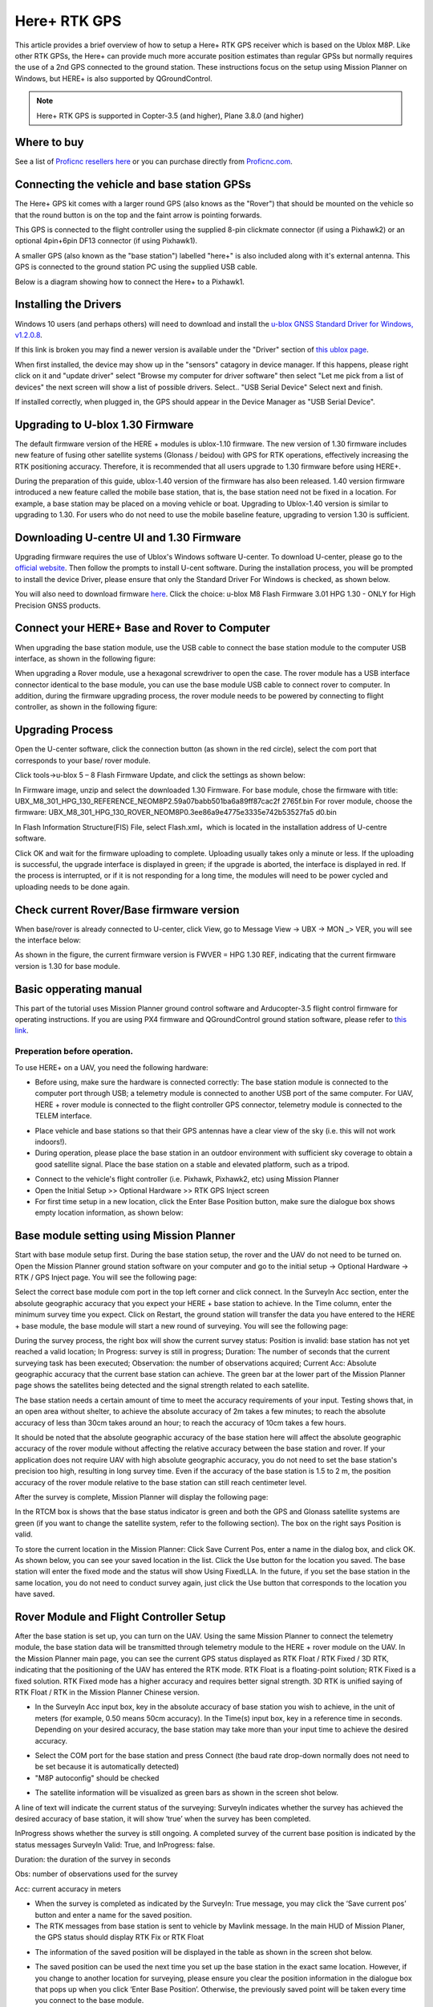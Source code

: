 .. _common-here-plus-gps:

=============
Here+ RTK GPS
=============

This article provides a brief overview of how to setup a Here+ RTK GPS receiver which is based on the Ublox M8P.
Like other RTK GPSs, the Here+ can provide much more accurate position estimates than regular GPSs but normally requires the use of a 2nd GPS connected to the ground station.
These instructions focus on the setup using Mission Planner on Windows, but HERE+ is also supported by QGroundControl.

.. image:: ../../../images/here-plus-gps.png
	:target: ../_images/here-plus-gps.png

.. note::

     Here+ RTK GPS is supported in Copter-3.5 (and higher), Plane 3.8.0 (and higher)

Where to buy
============

See a list of `Proficnc resellers here <http://www.proficnc.com/stores>`__ or you can purchase directly from `Proficnc.com <http://www.proficnc.com/gps/77-gps-module.html>`__.

Connecting the vehicle and base station GPSs
============================================

The Here+ GPS kit comes with a larger round GPS (also knows as the "Rover") that should be mounted on the vehicle so that the round button is on the top and the faint arrow is pointing forwards.

This GPS is connected to the flight controller using the supplied 8-pin clickmate connector (if using a Pixhawk2) or an optional 4pin+6pin DF13 connector (if using Pixhawk1).

A smaller GPS (also known as the "base station") labelled "here+" is also included along with it's external antenna.  This GPS is connected to the ground station PC using the supplied USB cable.

Below is a diagram showing how to connect the Here+ to a Pixhawk1.

.. image:: ../../../images/here-plus-pixhawk.png
	:target: ../_images/here-plus-pixhawk.png

Installing the Drivers
======================

Windows 10 users (and perhaps others) will need to download and install the `u-blox GNSS Standard Driver for Windows, v1.2.0.8 <https://www.u-blox.com/sites/default/files/products/tools/UBX-GNSS-CDC-ACM-windows_Driver_%28UBX-drv-v1.2.0.8%29.exe.zip>`__.

If this link is broken you may find a newer version is available under the "Driver" section of `this ublox page <https://www.u-blox.com/en/product-resources?f[0]=property_file_product_filter%3A2779>`__.

When first installed, the device may show up in the "sensors" catagory in device manager.  If this happens, please right click on it and "update driver" 
select 
"Browse my computer for driver software"
then select 
"Let me pick from a list of devices"
the next screen will show a list of possible drivers.  Select..
"USB Serial Device"
Select next and finish.

If installed correctly, when plugged in, the GPS should appear in the Device Manager as "USB Serial Device".

.. image:: ../../../images/here-plus-gps-windows-device.png
	:target: ../_images/here-plus-gps-windows-device.png

Upgrading to U-blox 1.30 Firmware
=================================
The default firmware version of the HERE + modules is ublox-1.10 firmware. The new version of 1.30 firmware includes new feature of fusing other satellite systems (Glonass / beidou) with GPS for RTK operations, effectively increasing the RTK positioning accuracy. Therefore, it is recommended that all users upgrade to 1.30 firmware before using HERE+. 
 
During the preparation of this guide, ublox-1.40 version of the firmware has also been released. 1.40 version firmware introduced a new feature called the mobile base station, that is, the base station need not be fixed in a location. For example, a base station may be placed on a moving vehicle or boat. Upgrading to Ublox-1.40 version is similar to upgrading to 1.30. For users who do not need to use the mobile baseline feature, upgrading to version 1.30 is sufficient.

Downloading U-centre UI and 1.30 Firmware
=========================================
Upgrading firmware requires the use of Ublox's Windows software U-center. To download U-center, please go to the `official website <https://www.u-blox.com/en/product/u-center-windows>`__. Then follow the prompts to install U-cent software. During the installation process, you will be prompted to install the device Driver, please ensure that only the Standard Driver For Windows is checked, as shown below. 

.. image:: ../../../images/HERE+_Ublox_standard_drivers.png
	:target: ../_images/HERE+_Ublox_standard_drivers.png

You will also need to download firmware `here <https://www.ublox.com/en/search?keywords=HPG+1.30>`__. Click the choice: u-blox M8 Flash Firmware 3.01 HPG 1.30 - ONLY for High Precision GNSS products.

Connect your HERE+ Base and Rover to Computer
=============================================
When upgrading the base station module, use the USB cable to connect the base station module to the computer USB interface, as shown in the following figure: 

.. image:: ../../../images/HERE+_Connect_trough_Usb1.png
	:target: ../_images/HERE+_Connect_trough_Usb1.png

When upgrading a Rover module, use a hexagonal screwdriver to open the case. The rover module has a USB interface connector identical to the base module, you can use the base module USB cable to connect rover to computer. In addition, during the firmware upgrading process, the rover module needs to be powered by connecting to flight controller, as shown in the following figure: 

.. image:: ../../../images/HERE+_Connect_trough_Usb2.png
	:target: ../_images/HERE+_Connect_trough_Usb2.png


Upgrading Process
=================
Open the U-center software, click the connection button (as shown in the red circle), select the com port that corresponds to your base/ rover module.

.. image:: ../../../images/HERE+_U-center_connection_button.png
	:target: ../_images/HERE+_U-center_connection_button.png

Click tools->u-blox 5 – 8 Flash Firmware Update, and click the settings as shown below:

.. image:: ../../../images/HERE+_Firmware_update_settings.png
	:target: ../_images/HERE+_Firmware_update_settings.png
	
In Firmware image, unzip and select the downloaded 1.30 Firmware. For base module, chose the firmware with title: UBX_M8_301_HPG_130_REFERENCE_NEOM8P2.59a07babb501ba6a89ff87cac2f 2765f.bin  For rover module, choose the firmware: UBX_M8_301_HPG_130_ROVER_NEOM8P0.3ee86a9e4775e3335e742b53527fa5 d0.bin 

.. image:: ../../../images/HERE+_Select_firmware.png
	:target: ../_images/HERE+_Select_firmware.png
	
In Flash Information Structure(FIS) File, select Flash.xml，which is located in the installation address of U-centre software.

.. image:: ../../../images/HERE+_Select_flash.png
	:target: ../_images/HERE+_Select_flash.png
	
Click OK and wait for the firmware uploading to complete. Uploading usually takes only a minute or less. If the uploading is successful, the upgrade interface is displayed in green; if the upgrade is aborted, the interface is displayed in red. If the process is interrupted, or if it is not responding for a long time, the modules will need to be power cycled and uploading needs to be done again.

Check current Rover/Base firmware version
=========================================
When base/rover is already connected to U-center, click View, go to Message View -> UBX -> MON _> VER, you will see the interface below:

.. image:: ../../../images/HERE+_current_firmware_version.png
	:target: ../_images/HERE+_current_firmware_version.png
	
As shown in the figure, the current firmware version is FWVER = HPG 1.30 REF, indicating that the current firmware version is 1.30 for base module. 

Basic opperating manual
=======================
This part of the tutorial uses Mission Planner ground control software and Arducopter-3.5 flight control firmware for operating instructions. If you are using PX4 firmware and QGroundControl ground station software, please refer to `this link <https://docs.px4.io/en/advanced_features/rtk-gps.html>`__.

Preperation before operation.
-----------------------------
To use HERE+ on a UAV, you need the following hardware:

.. image:: ../../../images/HERE+_hardware_connected_properly.png
	:target: ../_images/HERE+_hardware_connected_properly.png
	
- Before using, make sure the hardware is connected correctly: The base station module is connected to the computer port through USB; a telemetry module is connected to another USB port of the same computer. For UAV, HERE + rover module is connected to the flight controller GPS connector, telemetry module is connected to the TELEM interface. 

.. image:: ../../../images/HERE+_hardware_connected_properly2.png
	:target: ../_images/HERE+_hardware_connected_properly2.png

- Place vehicle and base stations so that their GPS antennas have a clear view of the sky (i.e. this will not work indoors!).
- During operation, please place the base station in an outdoor environment with sufficient sky coverage to obtain a good satellite signal. Place the base station on a stable and elevated platform, such as a tripod.

.. image:: ../../../images/HERE+_sufficient_sky_coverage.png
	:target: ../_images/HERE+_sufficient_sky_coverage.png

- Connect to the vehicle's flight controller (i.e. Pixhawk, Pixhawk2, etc) using Mission Planner
- Open the Initial Setup >> Optional Hardware >> RTK GPS Inject screen
- For first time setup in a new location, click the Enter Base Position button, make sure the dialogue box shows empty location information, as shown below:

.. image:: ../../../images/Here_Plus_MP1.png
	:target: ../_images/Here_Plus_MP1.png

Base module setting using Mission Planner
=========================================
Start with base module setup first. During the base station setup, the rover and the UAV do not need to be turned on. Open the Mission Planner ground station software on your computer and go to the initial setup -> Optional Hardware -> RTK / GPS Inject page. You will see the following page: 

.. image:: ../../../images/HERE+_Mission_planner_1.png
	:target: ../_images/HERE+_Mission_planner_1.png

Select the correct base module com port in the top left corner and click connect. In the SurveyIn Acc section, enter the absolute geographic accuracy that you expect your HERE + base station to achieve. In the Time column, enter the minimum survey time you expect. Click on Restart, the ground station will transfer the data you have entered to the HERE + base module, the base module will start a new round of surveying. You will see the following page: 

.. image:: ../../../images/HERE+_Mission_planner_2.png
	:target: ../_images/HERE+_Mission_planner_2.png

During the survey process, the right box will show the current survey status: Position is invalid: base station has not yet reached a valid location; In Progress: survey is still in progress; Duration: The number of seconds that the current surveying task has been executed; Observation: the number of observations acquired; Current Acc: Absolute geographic accuracy that the current base station can achieve. The green bar at the lower part of the Mission Planner page shows the satellites being detected and the signal strength related to each satellite. 
 
The base station needs a certain amount of time to meet the accuracy requirements of your input. Testing shows that, in an open area without shelter, to achieve the absolute accuracy of 2m takes a few minutes; to reach the absolute accuracy of less than 30cm takes around an hour; to reach the accuracy of 10cm takes a few hours. 
 
It should be noted that the absolute geographic accuracy of the base station here will affect the absolute geographic accuracy of the rover module without affecting the relative accuracy between the base station and rover. If your application does not require UAV with high absolute geographic accuracy, you do not need to set the base station's precision too high, resulting in long survey time. Even if the accuracy of the base station is 1.5 to 2 m, the position accuracy of the rover module relative to the base station can still reach centimeter level.

After the survey is complete, Mission Planner will display the following page:

.. image:: ../../../images/HERE+_Mission_planner_3.png
	:target: ../_images/HERE+_Mission_planner_3.png
	
In the RTCM box is shows that the base status indicator is green and both the GPS and Glonass satellite systems are green (if you want to change the satellite system, refer to the following section). The box on the right says Position is valid. 
 
To store the current location in the Mission Planner: Click Save Current Pos, enter a name in the dialog box, and click OK. As shown below, you can see your saved location in the list. Click the Use button for the location you saved. The base station will enter the fixed mode and the status will show Using FixedLLA. In the future, if you set the base station in the same location, you do not need to conduct survey again, just click the Use button that corresponds to the location you have saved. 

.. image:: ../../../images/HERE+_Mission_planner_4.png
	:target: ../_images/HERE+_Mission_planner_4.png

Rover Module and Flight Controller Setup 
========================================
After the base station is set up, you can turn on the UAV. Using the same Mission Planner to connect the telemetry module, the base station data will be transmitted through telemetry module to the HERE + rover module on the UAV. In the Mission Planner main page, you can see the current GPS status displayed as RTK Float / RTK Fixed / 3D RTK, indicating that the positioning of the UAV has entered the RTK mode. RTK Float is a floating-point solution; RTK Fixed is a fixed solution. RTK Fixed mode has a higher accuracy and requires better signal strength. 3D RTK is unified saying of RTK Float / RTK in the Mission Planner Chinese version. 

.. image:: ../../../images/HERE+_Disarmed.png
	:target: ../_images/HERE+_Disarmed.png

- In the SurveyIn Acc input box, key in the absolute accuracy of base station you wish to achieve, in the unit of meters (for example, 0.50 means 50cm accuracy). In the Time(s) input box, key in a reference time in seconds. Depending on your desired accuracy, the base station may take more than your input time to achieve the desired accuracy. 

.. image:: ../../../images/Here_Plus_MP2.png
	:target: ../_images/Here_Plus_MP2.png
	
- Select the COM port for the base station and press Connect (the baud rate drop-down normally does not need to be set because it is automatically detected)
- "M8P autoconfig" should be checked

.. image:: ../../../images/here-plus-gps-mission-planner.png
	:target: ../_images/here-plus-gps-mission-planner.png
	
- The satellite information will be visualized as green bars as shown in the screen shot below.

.. image:: ../../../images/Here_Plus_MP3.png
	:target: ../_images/Here_Plus_MP3.png		

A line of text will indicate the current status of the surveying:
SurveyIn indicates whether the survey has achieved the desired accuracy of base station, it will show ‘true’ when the survey has been completed.

InProgress shows whether the survey is still ongoing. A completed survey of the current base position is indicated by the status messages SurveyIn Valid: True, and InProgress: false.

Duration: the duration of the survey in seconds

Obs: number of observations used for the survey

Acc: current accuracy in meters

- When the survey is completed as indicated by the SurveyIn: True message, you may click the ‘Save current pos’ button and enter a name for the saved position.
- The RTK messages from base station is sent to vehicle by Mavlink message. In the main HUD of Mission Planer, the GPS status should display RTK Fix or RTK Float

.. image:: ../../../images/Here_Plus_MP4.png
	:target: ../_images/Here_Plus_MP4.png		
	
- The information of the saved position will be displayed in the table as shown in the screen shot below. 

.. image:: ../../../images/Here_Plus_MP5.png
	:target: ../_images/Here_Plus_MP5.png	
	
- The saved position can be used the next time you set up the base station in the exact same location. However, if you change to another location for surveying, please ensure you clear the position information in the dialogue box that pops up when you click ‘Enter Base Position’. Otherwise, the previously saved point will be taken every time you connect to the base module.

Use U-centre for live data recording/replaying
==============================================
One function of the U-center is to record the base / rover module data for later analysis. Firstly, when the base or rover module is already connected to U-center (in the same way it is connected when updating firmware), click the following bug icon to turn on the debug message: 

.. image:: ../../../images/HERE+_bug_icon.png
	:target: ../_images/HERE+_bug_icon.png

Then, click into View -> message view -> UBX -> RXM -> RTCM (RTCM input status), right click to enable message. 

.. image:: ../../../images/HERE+_Enable_message.png
	:target: ../_images/HERE+_Enable_message.png

Finally, click on the red recording icon on the upper left corner of the interface (shown below), select an address to save the recording, click OK, the recording will begin. When recording is stopped, the recording will appear in the previously saved address. 

.. image:: ../../../images/HERE+_record_icon.png
	:target: ../_images/HERE+_record_icon.png

To play the recorded data, click the green play icon, select a playback speed, select the specified address of your stored data file, then the data will be played. 

.. image:: ../../../images/HERE+_play_icon.png
	:target: ../_images/HERE+_play_icon.png

Use U-Centre for debugging/advanced configuration 
=================================================
-Check Status of Base Station.
Connect the base module to U-center software, check the display box in the upper right corner of the interface, Fix Mode section is displayed as TIME. If Fix Mode does not enter TIME, the current state of the base station is not sufficient to allow the rover module to enter RTK mode. As shown in the figure below, Fix Mode is displayed in 3D mode, hence the RTK standard has not yet been reached. 

.. image:: ../../../images/HERE+_Debug1.png
	:target: ../_images/HERE+_Debug1.png

The possible reasons for Base station not entering TIME Mode: Firstly, the signal received by base station is not strong enough. To check the satellite strength received by base station, see the bottom right corner of the software interface. The vertical bars in the box indicate satellites strength received by the current base station. A vertical bar represents a satellite (GPS or Beidou / GLONASS, depending on the choice of satellite systems). TIME Mode of base station requires: 5 GPS satellite signals +2 GLONASS satellite signals in the strength of 40 or more; or 5 GPS satellite signals +3 Beidou satellite signal in the strength of 40 or more. As shown in the figure below, only one satellite strength is higher than 40, the signal condition does not meet the RTK standard. 

.. image:: ../../../images/HERE+_Debug2.png
	:target: ../_images/HERE+_Debug2.png

Secondly, the user input of survey-in accuracy requirement is too strict to achieve, or the base station has not yet completed the surveying process. Using U-centre for survey-in setup, please refer to section c) in this chapter. 

-Check whether Rover receives base correction data(Timeout).
After the base station enters the TIME Mode, it is necessary to transmit the RTCM data to the rover, for rover to enter RTK modes. Therefore, a real-time and efficient communication between rover and base station is necessary for good RTK positioning performance. 

Check whether there is a delay in the data transmission between the mobile station and the base station, connect the rover module to U-center (or replay the data log to inspect a previous operation). Go to Messages view -> NMEA -> GxGGA directory to see Age of DGNSS Corr parameters. This parameter represents the time at which the rover did not receive the base station data. In the case of the default base station message frequency 1HZ, if this parameter exceeds 1s, there is a certain delay in the data transmission. 

-Set Survey-in/Fixed mode for base station.
Similar to Mission Planner RTK Inject page, U-center can also be used to set the base station survey-in time and accuracy. Enter the Messages view option, UBX's CGF menu, enter the TMODE3 tab. Select 1.Survey-in under the Mode drop-down option, and set the survey time (and the minimum time required for the base station to survey). The survey-in current status can be viewed in the NAV-> SVIN page in Message View. 

.. image:: ../../../images/HERE+_Survey-in_current_status.png
	:target: ../_images/HERE+_Survey-in_current_status.png

The base station can also be set to Fixed Mode. When the base station's current precise geographic coordinates are known, the coordinates can be entered directly into the base station, which saves the time required for surveying. In the TMODE3 page, select Fixed mode in the drop-down list, and then enter the precise known base station coordinates. 
 
After setting the survey or fixed mode, click the Send button at the bottom left of the page to transfer the modified data to the base station. 
 
-Use Beidou/GLonass.
The uBlox 1.30 firmware uses the GPS + GLONASS navigation system for location services by default. If you want to change to GPS + Beidou navigation system, you need to enter the Messages view -> UBX -> CGF -> GNSS directory, cancel the tick on GLONASS Enable option, and then check the Beidou Enable option. After the selection, click send to complete the change. 

.. image:: ../../../images/HERE+_Beidou_enable_option.png
	:target: ../_images/HERE+_Beidou_enable_option.png

To save the current settings, go to the Messages view -> UBX -> CFG (Configuration) page and click the Save current configuration option, then click Send (as shown below). 

.. image:: ../../../images/HERE+_Save_beidou_option.png
	:target: ../_images/HERE+_Save_beidou_option.png

.. note::
   
   Base station and rover should use the same navigation system configuration, or rover will not be able to enter RTK modes. 

-Base module I/O port and protocol setup.
UBlox M8P chip supports a variety of input and output protocols, including USB, UART, I2C and so on. The HERE + base station module uses the USB port for data communication and RTK outputs. If you need to confirm the current settings, go to the Messages view -> UBX -> CFG -> PRT directory and select 3-USB in the Target field. The correct input and output protocols are shown below: 


.. image:: ../../../images/HERE+_Port_and_protocol_setup.png
	:target: ../_images/HERE+_Port_and_protocol_setup.png

If you want to use more output protocols (such as UART), you can also select the output protocol and a specific message combination on this page. If you want to set a string of specific messages to output under a variety of protocols, you can go to the Messages view -> UBX -> CGF -> MSG directory, select a specific message, and then check the type of protocol you want to output. 

To save the current settings, go to the Messages view -> UBX -> CFG (Configuration) page and click the Save current configuration option, then click Send. 

-Change Rover module output rate.
By default, the output frequency of the position information by the rover module is 1HZ. If you need to speed up the position output frequency, you can enter the Messages view -> UBX -> CGF -> RATE directory, change the Measurement Period. For example, the measurement period is changed to 200 ms and the measurement frequency will be increased to 5 Hz. 

.. image:: ../../../images/HERE+_Change_rover_model_output_rate.png
	:target: ../_images/HERE+_Change_rover_model_output_rate.png

To save the current settings, go to the Messages view -> UBX -> CFG (Configuration) page and click the Save current configuration option, then click Send. 

Change Base Antenna and Testing  
===============================
HERE + base module antenna is a Taoglass antenna. Users can select different antennas according to their needs and connect them to base module. We have conducted a test of three different antennas in an outdoor environment, where three antennas at the same time, same location were connected to the HERE + base station, data were logged using Ucentre recording function. It should be noted that the following data are not sufficient to give a comprehensive conclusion about which antenna is better, but the user can use the following methods to test, compare different antennas to find he one more suitable for their application. 

Test Antenna A：

.. image:: ../../../images/HERE+_Test_Antenna_A.png
	:target: ../_images/HERE+_Test_Antenna_A.png

Test Antenna B：

.. image:: ../../../images/HERE+_Test_Antenna_B.png
	:target: ../_images/HERE+_Test_Antenna_B.png

Original Antenna:

.. image:: ../../../images/HERE+_Original_antenna.png
	:target: ../_images/HERE+_Original_antenna.png

Base status with Antenna A at TIME Mode: 

.. image:: ../../../images/HERE+_Time_Mode_A.png
	:target: ../_images/HERE+_Time_Mode_A.png

Base status with Antenna B at TIME Mode: 

.. image:: ../../../images/HERE+_Time_Mode_B.png
	:target: ../_images/HERE+_Time_Mode_B.png

Base status with original antenna at TIME Mode: 
 
.. image:: ../../../images/HERE+_Time_Mode_C.png
	:target: ../_images/HERE+_Time_Mode_C.png

Satellite signal comparison for each satellite: 

.. image:: ../../../images/HERE+_Satellite_Comparison_Across_Antenna.png
	:target: ../_images/HERE+_Satellite_Comparison_Across_Antenna.png

Number of satellites reception above 40 with antenna A: 12 satellites

.. image:: ../../../images/HERE+_A_12.png
	:target: ../_images/HERE+_A_12.png

Number of satellites reception above 40 with antenna B: 13 satellites 

.. image:: ../../../images/HERE+_B_13.png
	:target: ../_images/HERE+_B_13.png

Number of satellites reception above 40 with original antenna: 14 satellites

.. image:: ../../../images/HERE+_C_14.png
	:target: ../_images/HERE+_C_14.png
